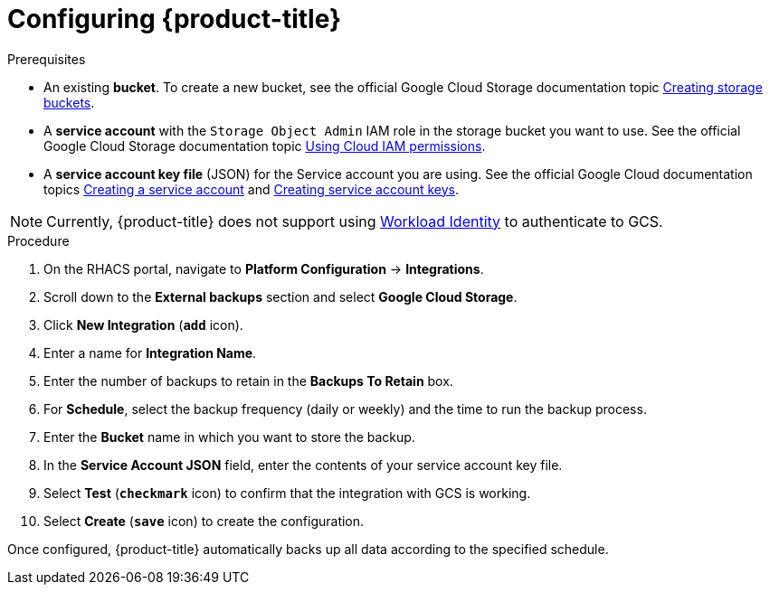 // Module included in the following assemblies:
//
// * dir/filename.adoc
:_module-type: PROCEDURE
[id="google-cloud-storage-configuring-acs_{context}"]
= Configuring {product-title}

[role="_abstract"]


.Prerequisites
* An existing *bucket*.
To create a new bucket, see the official Google Cloud Storage documentation topic link:https://cloud.google.com/storage/docs/creating-buckets[Creating storage buckets].
* A *service account* with the `Storage Object Admin` IAM role in the storage bucket you want to use.
See the official Google Cloud Storage documentation topic link:https://cloud.google.com/storage/docs/access-control/using-iam-permissions[Using Cloud IAM permissions].
* A *service account key file* (JSON) for the Service account you are using.
See the official Google Cloud documentation topics link:https://cloud.google.com/iam/docs/creating-managing-service-accounts#creating[Creating a service account] and link:https://cloud.google.com/iam/docs/creating-managing-service-account-keys#creating_service_account_keys[Creating service account keys].

[NOTE]
====
Currently, {product-title} does not support using link:https://cloud.google.com/kubernetes-engine/docs/how-to/workload-identity[Workload Identity] to authenticate to GCS.
====

.Procedure
. On the RHACS portal, navigate to *Platform Configuration* -> *Integrations*.
. Scroll down to the *External backups* section and select *Google Cloud Storage*.
. Click *New Integration* (*`add`* icon).
. Enter a name for *Integration Name*.
. Enter the number of backups to retain in the *Backups To Retain* box.
. For *Schedule*, select the backup frequency (daily or weekly) and the time to run the backup process.
. Enter the *Bucket* name in which you want to store the backup.
. In the *Service Account JSON* field, enter the contents of your service account key file.
. Select *Test* (*`checkmark`* icon) to confirm that the integration with GCS is working.
. Select *Create* (*`save`* icon) to create the configuration.

Once configured, {product-title} automatically backs up all data according to the specified schedule.
